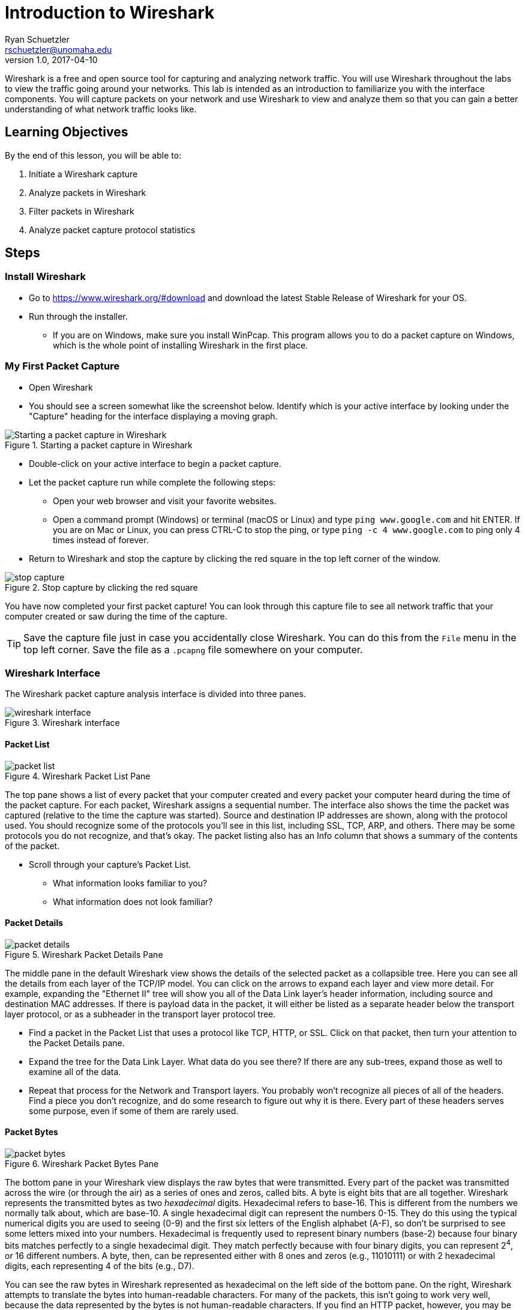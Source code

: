 = Introduction to Wireshark
ifndef::bound[]
Ryan Schuetzler <rschuetzler@unomaha.edu>
v1.0, 2017-04-10
:imagesdir: figs
endif::[]

Wireshark is a free and open source tool for capturing and analyzing network traffic.
You will use Wireshark throughout the labs to view the traffic going around your networks.
This lab is intended as an introduction to familiarize you with the interface components.
You will capture packets on your network and use Wireshark to view and analyze them so that you can gain a better understanding of what network traffic looks like.

== Learning Objectives

By the end of this lesson, you will be able to:

. Initiate a Wireshark capture
. Analyze packets in Wireshark
. Filter packets in Wireshark
. Analyze packet capture protocol statistics

== Steps

=== Install Wireshark

* Go to https://www.wireshark.org/#download and download the latest Stable Release of Wireshark for your OS.
* Run through the installer.
** If you are on Windows, make sure you install WinPcap. This program allows you to do a packet capture on Windows, which is the whole point of installing Wireshark in the first place.

=== My First Packet Capture

* Open Wireshark
* You should see a screen somewhat like the screenshot below. Identify which is your active interface by looking under the "Capture" heading for the interface displaying a moving graph.

.Starting a packet capture in Wireshark
image::start-capture.png[Starting a packet capture in Wireshark]


* Double-click on your active interface to begin a packet capture.
* Let the packet capture run while complete the following steps:
** Open your web browser and visit your favorite websites.
** Open a command prompt (Windows) or terminal (macOS or Linux) and type `ping www.google.com` and hit ENTER. If you are on Mac or Linux, you can press CTRL-C to stop the ping, or type `ping -c 4 www.google.com` to ping only 4 times instead of forever.
* Return to Wireshark and stop the capture by clicking the red square in the top left corner of the window.

.Stop capture by clicking the red square
image::stop-capture.png[]

You have now completed your first packet capture! You can look through this capture file to see all network traffic that your computer created or saw during the time of the capture.

TIP: Save the capture file just in case you accidentally close Wireshark. You can do this from the `File` menu in the top left corner. Save the file as a `.pcapng` file somewhere on your computer.

=== Wireshark Interface

The Wireshark packet capture analysis interface is divided into three panes.

.Wireshark interface
image::wireshark-interface.png[]

==== Packet List

.Wireshark Packet List Pane
image::packet-list.png[]

The top pane shows a list of every packet that your computer created and every packet your computer heard during the time of the packet capture. For each packet, Wireshark assigns a sequential number. The interface also shows the time the packet was captured (relative to the time the capture was started). Source and destination IP addresses are shown, along with the protocol used. You should recognize some of the protocols you'll see in this list, including SSL, TCP, ARP, and others. There may be some protocols you do not recognize, and that's okay. The packet listing also has an Info column that shows a summary of the contents of the packet.

* Scroll through your capture's Packet List.
** What information looks familiar to you?
** What information does not look familiar?

==== Packet Details

.Wireshark Packet Details Pane
image::packet-details.png[]

The middle pane in the default Wireshark view shows the details of the selected packet as a collapsible tree.
Here you can see all the details from each layer of the TCP/IP model.
You can click on the arrows to expand each layer and view more detail.
For example, expanding the "Ethernet II" tree will show you all of the Data Link layer's header information, including source and destination MAC addresses.
If there is payload data in the packet, it will either be listed as a separate header below the transport layer protocol, or as a subheader in the transport layer protocol tree.

* Find a packet in the Packet List that uses a protocol like TCP, HTTP, or SSL. Click on that packet, then turn your attention to the Packet Details pane.
* Expand the tree for the Data Link Layer. What data do you see there? If there are any sub-trees, expand those as well to examine all of the data.
* Repeat that process for the Network and Transport layers. You probably won't recognize all pieces of all of the headers. Find a piece you don't recognize, and do some research to figure out why  it is there. Every part of these headers serves some purpose, even if some of them are rarely used.

==== Packet Bytes

.Wireshark Packet Bytes Pane
image::packet-bytes.png[]

The bottom pane in your Wireshark view displays the raw bytes that were transmitted.
Every part of the packet was transmitted across the wire (or through the air) as a series of ones and zeros, called bits.
A byte is eight bits that are all together.
Wireshark represents the transmitted bytes as two _hexadecimal_ digits.
Hexadecimal refers to base-16.
This is different from the numbers we normally talk about, which are base-10.
A single hexadecimal digit can represent the numbers 0-15.
They do this using the typical numerical digits you are used to seeing (0-9) and the first six letters of the English alphabet (A-F), so don't be surprised to see some letters mixed into your numbers.
Hexadecimal is frequently used to represent binary numbers (base-2) because four binary bits matches perfectly to a single hexadecimal digit.
They match perfectly because with four binary digits, you can represent 2^4^, or 16 different numbers.
A byte, then, can be represented either with 8 ones and zeros (e.g., 11010111) or with 2 hexadecimal digits, each representing 4 of the bits (e.g., D7).

You can see the raw bytes in Wireshark represented as hexadecimal on the left side of the bottom pane.
On the right, Wireshark attempts to translate the bytes into human-readable characters.
For many of the packets, this isn't going to work very well, because the data represented by the bytes is not human-readable characters.
If you find an HTTP packet, however, you may be able to view actual website data in the raw data.
If you click on a section in the middle Packet Details pane, the appropriate bytes will be highlighted in the Bytes pane below.
You won't typically spend much time looking at this area, because the same data is shown in the center pane in a more readable format.
The bottom can be useful, though, to get an idea how exactly all of the data fits together.

* Expand the Ethernet II section of the Packet Details pane for any packet, and click on the source MAC address.
* Look at the highlighted section of the Packet Bytes pane. Notice that the MAC address appears exactly the same in both sections. That is because the MAC address is already represented as hexadecimal digits
* Now expand the Internet Protocol section of a packet, then click on the source address.
* Look at the highlighted section of the Packet Bytes and compare it to what you see in the Packet Details. While the two numbers may look very different (one with dotted decimal, and the other with hexadecimal notation), they are in fact the same number represented in two different ways. Just as you can represent the decimal number 255 as 11111111 in binary, or FF in hexadecimal, you can represent decimal IP addresses in either decimal or hexadecimal digits.
** Record these numbers.

=== Filtering and Inspecting Packets

Now that you've got a handle on the interface of Wireshark, let's take a look at ways we can look at exactly what we want to see.
Very often when we do a packet capture we are looking for a particular type of traffic.
For example, we may want to look and see what's going on with DNS on our network.
Wireshark has a built-in ability to filter packets based on all sorts of criteria, including any of the addresses, the type of packet, or the type of data being carried.
We'll look at a few examples of how to filter our packet capture to see exactly what we want to see.

==== Looking at DNS

* Click the "Apply a display filter ..." bar just above the Packet List (or type `CTRL-\`)
* In the box, type `dns` and press Enter.

IMPORTANT: Wireshark queries are case-sensitive. Typing "DNS" will get you nothing but an angry red search bar.

** Your Packet List should be filtered down to display only DNS packets.
* Click one of the DNS packets to inspect it. Look for one that says `Standard query`, but not `Standard query response`.

.Sample DNS Query in Wireshark
image::dns-query.png[]

* Look through the packet details. What is the source and destination IP address? What about the source and destination port? How does that match up with what you know about transport layer ports? What transport layer protocol is being used?
* Expand the `Domain Name System (query)` tree, and the `Queries` branch beneath that
** What is the DNS name being requested?
** What is DNS record type is being requested?
** What is the length of the request (bytes on wire)?
* Wireshark makes it easy to find the response to a query by placing a link to it directly underneath the `Domain Name System (query)` header. It will say something like `[Response In: #]`. You can double-click the link to be taken to the response packet.
* Find the response to the query you were examining
* Expand the `Domain Name System (response)` tree and the `Queries` and `Answers` subtrees beneath it. Look through the data that are available.
** Why does the response contain the query _and_ the answer?
** What data is contained in the answer?

NOTE: The data in the answer may vary depending on the type of answer given. For example, a `CNAME` response would contain different data than an `A` record. See if you can find different types of DNS responses in your packet capture.

* Now clear the filter by clicking the `X` on the right side of the filter box

.Clear the filter
image::clear-filter.png[]

* Apply a new filter by typing `http.request == 1`. This will get you all of the packets in your capture that contain an HTTP REQUEST.
* Find an inspect an HTTP request. Expand the `Hypertext Transfer Protocol` tree.
** What is the `Host:` you are requesting data from?
* Now expand the `GET` subtree below the HTTP tree (if it is a GET request).
** What is the `Request URI:`
** What is the `Request Version:`

TIP: Clicking the `Expression...` link to the right of the filter box will give you a list of all the different types of filters available. There are a lot of them, because there have been a lot of networking protocols over the years. Most of these you will never use, but you can search the list to see how to filter for what you want.

==== Filter by Source/Destination

Another thing you might want to do is identify traffic coming from or going to a specific address. For example, you may want to look only at traffic coming from your machine.

* Identify your machine's IP address from the terminal or command prompt
** If you don't remember how to do that, follow the instructions from https://kb.iu.edu/d/aapa[this page] for your operating system (don't go to WhatIsMyIP.com)

To filter for traffic coming from your going to your IP address, enter the following line into the filter line, replacing 192.168.1.1 with your machine's IP:

 ip.addr == 192.168.1.1

To look only at traffic coming _from_ your computer, you can use the following line instead:

 ip.src == 192.168.1.1

Finally, to filter traffic coming _to_ your computer only, you can use this:

 ip.dst == 192.168.1.1

You can use the same filters to identify traffic for any computer on your network, although you will likely not see traffic destined for other computers unless you have specifically configured your network to pass that information to your computer.

==== Find your pings

During the packet capture, you should have run the `ping` command to send several pings to some computer the server at www.schuetzler.net. Now we'll find those pings to see what they look like at the packet level.

* Apply a new filter for `icmp`. ICMP, or the Internet Control Message Protocol, is a set of tools for troubleshooting networks. One of those tools is `ping`.
* Find a message where the data is an ICMP echo (ping) request.
** Notice that the ping packets do not use a transport layer protocol. They operate only at the network layer, and don't have a need for TCP or UDP.
* Expand the `Internet Control Message Protocol` tree, and click on the `Data` subtree. In the Packet Bytes pane, you should be able to see the data that is being sent (hint: look at what's highlighted on the right side).
* Now find the reply that matches your request. What are the differences between the ICMP echo request and the ICMP echo reply packets?

=== Network Traffic Statistics

In addition to the packet-by-packet inspection you can do to gather specific information, you can also do analysis of your entire capture in Wireshark to identify trends. For example, you can see how much of the traffic in your capture was IPv4, and how much was IPv6. You can also see a list of every application layer protocol identified in your packet capture.

* Click `Statistics` in the menu bar at the top of Wireshark
* Select `Protocol Hierarchy` from the menu
** The protocol hierarchy is a nested list of all protocols used in any of the captured packets. You can expand each layer to get all the way down to the application layer protocols used, although not all packets have an application layer protocol (e.g., ARP)
* Spend some time digging around the protocol hierarchy. Find a protocol you don't recognize, and see if you can find out what it does.

== Questions

=== Quick questions (May end up on the Exam?)

. What data is stored in the Ethernet header?
. What data is in the network layer (IP) header?
. What data is in the transport layer header (either TCP or UDP)?
. Record the source IP address for a packet in dotted decimal format and in hexadecimal format.
. What percentage of your network traffic was IPv4? What about IPv6? TCP vs. UDP?
. What was one thing that surprised you from your capture's protocol hierarchy?

=== Do some research or thinking
[start=7]
. Identify a packet in the panel that uses a protocol that you do not recognize. What protocol does it use? Use your Internet skills to find more information on that protocol. What is it used for?
. Identify one section from the Packet Details pane that has data you don't recognize. What is the packet doing, and what does that data refer to?
. Why would a DNS response have to include the query that was sent, in addition to the answer?
. Pick a protocol you don't recognize from the protocol hierarchy. Do some research and report on what it does? 
